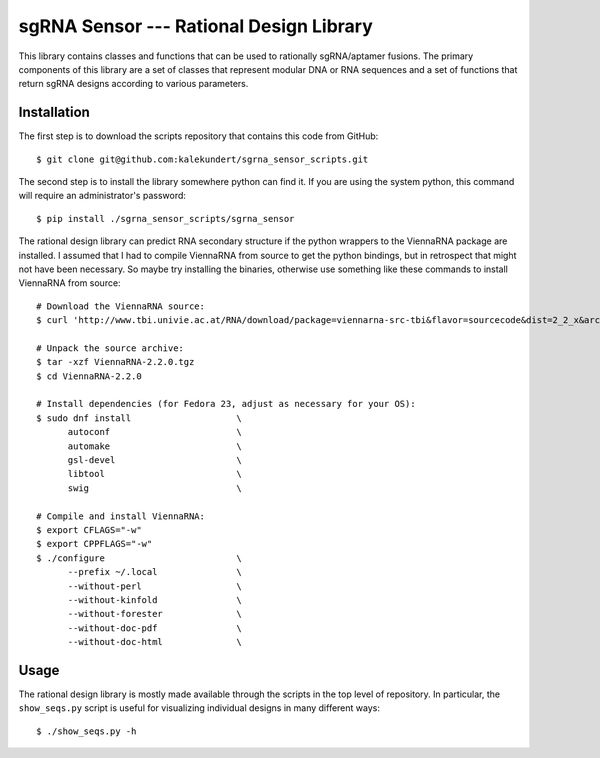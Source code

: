 ****************************************
sgRNA Sensor --- Rational Design Library
****************************************

This library contains classes and functions that can be used to rationally 
sgRNA/aptamer fusions.  The primary components of this library are a set of 
classes that represent modular DNA or RNA sequences and a set of functions that 
return sgRNA designs according to various parameters.

Installation
============
The first step is to download the scripts repository that contains this code 
from GitHub::

   $ git clone git@github.com:kalekundert/sgrna_sensor_scripts.git

The second step is to install the library somewhere python can find it.  If you 
are using the system python, this command will require an administrator's 
password::

   $ pip install ./sgrna_sensor_scripts/sgrna_sensor

The rational design library can predict RNA secondary structure if the python 
wrappers to the ViennaRNA package are installed.  I assumed that I had to 
compile ViennaRNA from source to get the python bindings, but in retrospect 
that might not have been necessary.  So maybe try installing the binaries, 
otherwise use something like these commands to install ViennaRNA from source::

   # Download the ViennaRNA source:
   $ curl 'http://www.tbi.univie.ac.at/RNA/download/package=viennarna-src-tbi&flavor=sourcecode&dist=2_2_x&arch=src&version=2.2.0' -o ViennaRNA-2.2.0.tgz

   # Unpack the source archive:
   $ tar -xzf ViennaRNA-2.2.0.tgz
   $ cd ViennaRNA-2.2.0

   # Install dependencies (for Fedora 23, adjust as necessary for your OS):
   $ sudo dnf install                    \
         autoconf                        \
         automake                        \
         gsl-devel                       \
         libtool                         \
         swig                            \

   # Compile and install ViennaRNA:
   $ export CFLAGS="-w"
   $ export CPPFLAGS="-w"
   $ ./configure                         \
         --prefix ~/.local               \
         --without-perl                  \
         --without-kinfold               \
         --without-forester              \
         --without-doc-pdf               \
         --without-doc-html              \

Usage
=====
The rational design library is mostly made available through the scripts in the 
top level of repository.  In particular, the ``show_seqs.py`` script is useful 
for visualizing individual designs in many different ways::

   $ ./show_seqs.py -h
